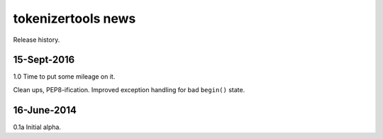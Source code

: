 ===================
tokenizertools news
===================

Release history.

15-Sept-2016
------------

1.0 Time to put some mileage on it.

Clean ups, PEP8-ification. 
Improved exception handling for bad ``begin()`` state.

16-June-2014
------------

0.1a Initial alpha.

